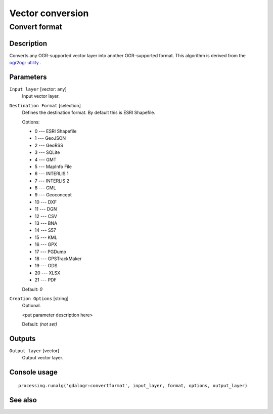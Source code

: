 .. only:: html

   |updatedisclaimer|

Vector conversion
=================

.. only:: html

   .. contents::
      :local:
      :depth: 1

Convert format
--------------

Description
...........

Converts any OGR-supported vector layer into another OGR-supported
format.
This algorithm is derived from the `ogr2ogr utility <http://www.gdal.org/ogr2ogr.html>`_ .

Parameters
..........

``Input layer`` [vector: any]
  Input vector layer.

``Destination Format`` [selection]
  Defines the destination format. By default this is ESRI Shapefile.

  Options:

  * 0 --- ESRI Shapefile
  * 1 --- GeoJSON
  * 2 --- GeoRSS
  * 3 --- SQLite
  * 4 --- GMT
  * 5 --- MapInfo File
  * 6 --- INTERLIS 1
  * 7 --- INTERLIS 2
  * 8 --- GML
  * 9 --- Geoconcept
  * 10 --- DXF
  * 11 --- DGN
  * 12 --- CSV
  * 13 --- BNA
  * 14 --- S57
  * 15 --- KML
  * 16 --- GPX
  * 17 --- PGDump
  * 18 --- GPSTrackMaker
  * 19 --- ODS
  * 20 --- XLSX
  * 21 --- PDF

  Default: *0*

``Creation Options`` [string]
  Optional.

  <put parameter description here>

  Default: *(not set)*

Outputs
.......

``Output layer`` [vector]
  Output vector layer.

Console usage
.............

::

  processing.runalg('gdalogr:convertformat', input_layer, format, options, output_layer)

See also
........

